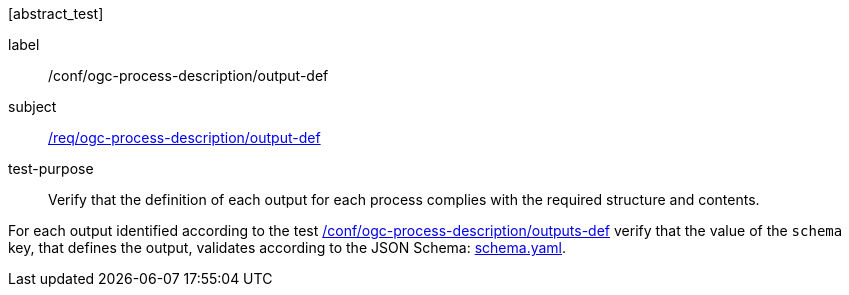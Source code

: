 [[ats_ogc-process-description_output-def]][abstract_test]
====
[%metadata]
label:: /conf/ogc-process-description/output-def
subject:: <<req_ogc-process-description_output-def,/req/ogc-process-description/output-def>>
test-purpose:: Verify that the definition of each output for each process complies with the required structure and contents.

[.component,class=test method]
=====
[.component,class=step]
--
For each output identified according to the test <<ats_ogc-process-description_outputs-def,/conf/ogc-process-description/outputs-def>> verify that the value of the `schema` key, that defines the output, validates according to the JSON Schema: https://raw.githubusercontent.com/opengeospatial/ogcapi-processes/master/core/openapi/schemas/schema.yaml[schema.yaml].
--
=====
====

